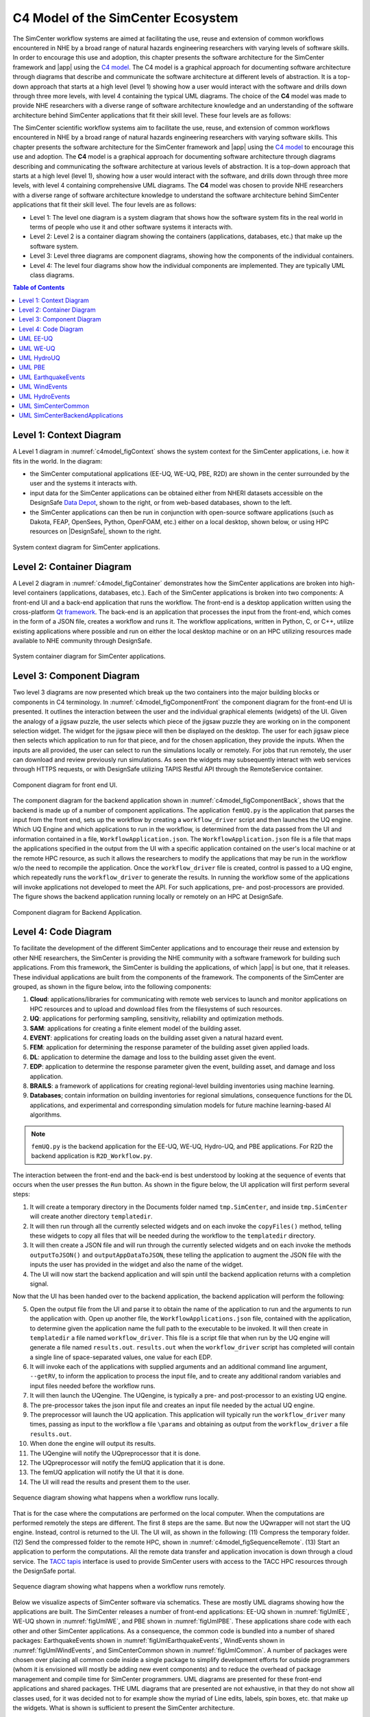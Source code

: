 .. _lblc4model:

===================================
C4 Model of the SimCenter Ecosystem
===================================

The SimCenter workflow systems are aimed at facilitating the use, reuse and extension of common workflows encountered in NHE by a broad range of natural hazards engineering researchers with varying levels of software skills. In order to encourage this use and adoption, this chapter presents the software architecture for the SimCenter framework and |app| using the `C4 model <https://c4model.com>`_. The C4 model is a graphical approach for documenting software architecture through diagrams that describe and communicate the software architecture at different levels of abstraction. It is a top-down approach that starts at a high level (level 1) showing how a user would interact with the software and drills down through three more levels, with level 4 containing the typical UML diagrams. The choice of the **C4** model was made to provide NHE researchers with a diverse range of software architecture knowledge and an understanding of the software architecture behind SimCenter applications that fit their skill level. These four levels are as follows:

The SimCenter scientific workflow systems aim to facilitate the use, reuse, and extension of common workflows encountered in NHE by a broad range of natural hazards engineering researchers with varying software skills. This chapter presents the software architecture for the SimCenter framework and |app| using the `C4 model <https://c4model.com>`_ to encourage this use and adoption. The **C4** model is a graphical approach for documenting software architecture through diagrams describing and communicating the software architecture at various levels of abstraction. It is a top-down approach that starts at a high level (level 1), showing how a user would interact with the software, and drills down through three more levels, with level 4 containing comprehensive UML diagrams. The **C4** model was chosen to provide NHE researchers with a diverse range of software architecture knowledge to understand the software architecture behind SimCenter applications that fit their skill level. The four levels are as follows:

- Level 1: The level one diagram is a system diagram that shows how the software system fits in the real world in terms of people who use it and other software systems it interacts with.
- Level 2: Level 2 is a container diagram showing the containers (applications, databases, etc.) that make up the software system.
- Level 3: Level three diagrams are component diagrams, showing how the components of the individual containers.
- Level 4: The level four diagrams show how the individual components are implemented. They are typically UML class diagrams.

.. contents:: Table of Contents
   :local:
   :backlinks: none


.. _lblc4model1:

Level 1: Context Diagram
------------------------

A Level 1 diagram in :numref:`c4model_figContext` shows the system context for the SimCenter applications, i.e. how it fits in the world. In the diagram:

- the SimCenter computational applications (EE-UQ, WE-UQ, PBE, R2D) are shown in the center surrounded by the user and the systems it interacts with.
- input data for the SimCenter applications can be obtained either from NHERI datasets accessible on the DesignSafe `Data Depot <https://www.designsafe-ci.org/data/browser/public/designsafe.storage.community/>`_, shown to the right, or from web-based databases, shown to the left.
- the SimCenter applications can then be run in conjunction with open-source software applications (such as Dakota, FEAP, OpenSees, Python, OpenFOAM, etc.) either on a local desktop, shown below, or using HPC resources on |DesignSafe|, shown to the right.


.. figure:: figures/context.png
   :name: c4model_figContext
   :align: center
   :width: 800
   :figclass: align-center

   System context diagram for SimCenter applications.


.. _lblc4model2:

Level 2: Container Diagram
--------------------------

A Level 2 diagram in :numref:`c4model_figContainer` demonstrates how the SimCenter applications are broken into high-level containers (applications, databases, etc.). Each of the SimCenter applications is broken into two components: A front-end UI and a back-end application that runs the workflow. The front-end is a desktop application written using the cross-platform `Qt framework <https://www.qt.io/product/framework>`_. The back-end is an application that processes the input from the front-end, which comes in the form of a JSON file, creates a workflow and runs it. The workflow applications, written in Python, C, or C++, utilize existing applications where possible and run on either the local desktop machine or on an HPC utilizing resources made available to NHE community through DesignSafe.

.. figure:: figures/container.png
   :name: c4model_figContainer
   :align: center
   :width: 800
   :figclass: align-center

   System container diagram for SimCenter applications.


.. _lblc4model3:

Level 3: Component Diagram
--------------------------

Two level 3 diagrams are now presented which break up the two containers into the major building blocks or
components in C4 terminology. In :numref:`c4model_figComponentFront` the component diagram for the front-end UI is presented. It outlines the interaction between the user and the individual graphical elements (widgets) of the UI. Given the analogy of a jigsaw puzzle, the user selects which piece of the jigsaw puzzle they are working on in the component selection widget. The widget for the jigsaw piece will then be displayed on the desktop. The user for each jigsaw piece then selects which application to run for that piece, and for the chosen application, they provide the inputs. When the inputs are all provided, the user can select to run the simulations locally or remotely. For jobs that run remotely, the user can download and review previously run simulations. As seen the widgets may subsequently interact with web services through HTTPS requests, or with DesignSafe utilizing TAPIS Restful API through the RemoteService container.

.. figure:: figures/componentFront.png
   :name: c4model_figComponentFront
   :align: center
   :width: 800
   :figclass: align-center

   Component diagram for front end UI.


The component diagram for the backend application shown in :numref:`c4model_figComponentBack`, shows that the backend is made up of a number of component applications. The application ``femUQ.py`` is the application that parses the input from the front end, sets up the workflow by creating a ``workflow_driver`` script and then launches the UQ engine. Which UQ Engine and which applications to run in the workflow, is determined from the data passed from the UI and information contained in a file, ``WorkflowApplication.json``. The ``WorkflowApplication.json`` file is a file that maps the applications specified in the output from the UI with a specific application contained on the user's local machine or at the remote HPC resource, as such it allows the researchers to modify the applications that may be run in the workflow w/o the need to recompile the application. Once the ``workflow_driver`` file is created, control is passed to a UQ engine, which repeatedly runs the ``workflow_driver`` to generate the results. In running the workflow some of the applications will invoke applications not developed to meet the API. For such applications, pre- and post-processors are provided. The figure shows the backend application running locally or remotely on an HPC at DesignSafe.


.. figure:: figures/componentBack.png
   :name: c4model_figComponentBack
   :align: center
   :width: 800
   :figclass: align-center

   Component diagram for Backend Application.

.. _lblc4model4:

Level 4: Code Diagram
--------------------------

To facilitate the development of the different SimCenter applications and to encourage their reuse and extension by other NHE researchers, the SimCenter is providing the NHE community with a software framework for building such applications. From this framework, the SimCenter is building the applications, of which |app| is but one, that it releases. These individual applications are built from the components of the framework. The components of the SimCenter are grouped, as shown in the figure below, into the following components:

#. **Cloud**: applications/libraries for communicating with remote web services to launch and monitor applications on HPC resources and to upload and download files from the filesystems of such resources.

#. **UQ**: applications for performing sampling, sensitivity, reliability and optimization methods.

#. **SAM**: applications for creating a finite element model of the building asset.

#. **EVENT**: applications for creating loads on the building asset given a natural hazard event.

#. **FEM**: application for determining the response parameter of the building asset given applied loads.

#. **DL**: application to determine the damage and loss to the building asset given the event.

#. **EDP**: application to determine the response parameter given the event, building asset, and damage and loss application.

#. **BRAILS**: a framework of applications for creating regional-level building inventories using machine learning.   

#. **Databases**; contain information on building inventories for regional simulations, consequence functions for the DL applications, and experimental and corresponding simulation models for future machine learning-based AI algorithms.


.. note::
   ``femUQ.py`` is the backend application for the EE-UQ, WE-UQ, Hydro-UQ, and PBE applications. For R2D the backend application is ``R2D_Workflow.py``.


The interaction between the front-end and the back-end is best understood by looking at the sequence of events that occurs when the user presses the ``Run`` button. As shown in the figure below, the UI application will first perform several steps:

1. It will create a temporary directory in the Documents folder named ``tmp.SimCenter``, and inside ``tmp.SimCenter`` will create another directory ``templatedir``.

2. It will then run through all the currently selected widgets and on each invoke the ``copyFiles()`` method, telling these widgets to copy all files that will be needed during the workflow to the ``templatedir`` directory.

3. It will then create a JSON file and will run through the currently selected widgets and on each invoke the methods ``outputToJSON()`` and ``outputAppDataToJSON``, these telling the application to augment the JSON file with the inputs the user has provided in the widget and also the name of the widget.

4. The UI will now start the backend application and will spin until the backend application returns with a completion signal.
   
Now that the UI has been handed over to the backend application, the backend application will perform the following:

5. Open the output file from the UI and parse it to obtain the name of the application to run and the arguments to run the application with. Open up another file, the ``WorkflowApplications.json`` file, contained with the application, to determine given the application name the full path to the executable to be invoked. It will then create in ``templatedir`` a file named ``workflow_driver``. This file is a script file that when run by the UQ engine will generate a file named ``results.out``. ``results.out`` when the ``workflow_driver`` script has completed will contain a single line of space-separated values, one value for each EDP.

6. It will invoke each of the applications with supplied arguments and an additional command line argument, ``--getRV``, to inform the application to process the input file, and to create any additional random variables and input files needed before the workflow runs.

7. It will then launch the UQengine. The UQengine, is typically a pre- and post-processor to an existing UQ engine.

8. The pre-processor takes the json input file and creates an input file needed by the actual UQ engine.

9. The preprocessor will launch the UQ application. This application will typically run the ``workflow_driver`` many times, passing as input to the workflow a file ``\params`` and obtaining as output from the ``workflow_driver`` a file ``results.out``.

10. When done the engine will output its results.

11. The UQengine will notify the UQpreprocessor that it is done.

12. The UQpreprocessor will notify the femUQ application that it is done.

13. The femUQ application will notify the UI that it is done.

14. The UI will read the results and present them to the user.



.. figure:: figures/sequenceLocal.png
   :name: c4model_figSequenceLocal
   :align: center
   :width: 800
   :figclass: align-center

   Sequence diagram showing what happens when a workflow runs locally.


That is for the case where the computations are performed on the local computer. When the computations are
performed remotely the steps are different. The first 8 steps are the same. But now the UQwrapper will not
start the UQ engine. Instead, control is returned to the UI. The UI will, as shown in the following: (11)
Compress the temporary folder. (12) Send the compressed folder to the remote HPC, shown in :numref:`c4model_figSequenceRemote`. (13) Start an application to perform the computations. All the remote data transfer and application invocation is down through a cloud service. The `TACC tapis <https://tapis-project.org/>`_ interface is used to provide SimCenter users with access to the TACC HPC resources through the DesignSafe portal.


.. figure:: figures/sequenceRemote.png
   :name: c4model_figSequenceRemote
   :align: center
   :width: 800
   :figclass: align-center

   Sequence diagram showing what happens when a workflow runs remotely.



Below we visualize aspects of SimCenter software via schematics. These are mostly UML diagrams showing how the applications are built. The SimCenter releases a number of front-end applications: EE-UQ shown in :numref:`figUmlEE`, WE-UQ shown in :numref:`figUmlWE`, and PBE shown in :numref:`figUmlPBE`. These applications share code with each other and other SimCenter applications. As a consequence, the common code is bundled into a number of shared packages: EarthquakeEvents shown in :numref:`figUmlEarthquakeEvents`, WindEvents shown in :numref:`figUmlWindEvents`, and SimCenterCommon shown in :numref:`figUmlCommon`. A number of packages were chosen over placing all common code inside a single package to simplify development efforts for outside programmers (whom it is envisioned will mostly be adding new event components) and to reduce the overhead of package management and compile time for SimCenter programmers. UML diagrams are presented for these front-end applications and shared packages. THE UML diagrams that are presented are not exhaustive, in that they do not show all classes used, for it was decided not to for example show the myriad of Line edits, labels, spin boxes, etc. that make up the widgets. What is shown is sufficient to present the SimCenter architecture.

While there are a number of different types of UML diagrams, those shown below are limited to class diagrams and sequence diagrams. SimCenter applications are object-oriented in nature. An object-oriented program consists of objects interacting with one another,  with each object being of a certain type or class. A class diagram shows the classes, their attributes and methods, and the relationships between the classes. A sequence diagram or event diagram shows the order in which objects interact. To understand the SimCenter framework it is useful to first present the main() function for a SImCenter application, in this case, EE-UQ, shown in :numref:`codeMainCode`. The code presented is a stripped-down version of the actual code, code for dealing with style sheets, analytics, etc. is not shown as it is not pertinent to understanding the software architecture.


.. _codeMainCode:

.. code-block::
   
   int main(int argc, char *argv[]) {

     QApplication app(argc, argv);
 
    //                                                                       
    // create a remote interface                                             
    //                                                                       

    QString tenant("designsafe");
    QString storage("agave://designsafe.storage.default/");
    QString dirName("EE-UQ");
    
    //                                                                       
    // create the main window                                                
    // 
    
    WorkflowAppWidget *theInputApp = new WorkflowAppEE_UQ(theRemoteService);
    MainWindowWorkflowApp window(QString("EE-UQ: Response of Building to Earthquake"), theInputApp, theRemoteService);
    
    windows.setVersion("Version 1.0.0");


    //                                                                       
    // move the remote interface to a thread                                     
    //                                                                       

    QThread *thread = new QThread();
    theRemoteService->moveToThread(thread); 
    thread->start();

    //                                                                       
    // show the main window, set styles & start the event loop               
    //                                                                       

    window.show(); 
    int res = app.exec();

    //                                                                       
    // on done with the event loop, logout & stop the thread                     
    //                                                                       

    theRemoteService->logout();
    thread->quit();
    
     return res;
   }


As was mentioned the Front end UI applications are built using Qt. In a Qt application, the programmer creates a QApplication object, in :numref:`codeMainCode` the object named `app` and a QMainWindow, in the example named `window`. As will be shown in :numRef:`figUmlCommon`, MainWindowWorkflowApp is a type of QMainWindow that is used in all SimCenter research applications as it deals with all the application menu items, e.g. File open and close, Help cites, etc. The QMainWindowWorkflowApp is a SImCenter class that contains a single QWidget of type WorkflowAppWidget. The WorkflowAppWidget object is passed a RemoteService, the remote cloud service that the application will interact with. This RemoteService is placed in its own QThread object, so that the UI can respond to user requests while communication with the cloud service is underway. Once the window object is shown, control is passed to the QApplication until the user is done.


.. _lblUmlEE:


UML EE-UQ
---------

EE-UQ is an application to determine the response of a building subjected to an earthquake event. As shown in :numref:`figumlEE` it comprises a component selection that presents the user with a number of components, jigsaw pieces, which include: earthquake event (EarthquakeEventSelection), UQ engine (UQ Selection), demand parameters of interns (EDP Selection), building information model (BIM Selection),  structural analysis model generator (SAM Selection), finite element application (FEM Selection), and RandomVariableContainer.  RandomVariableContainer is a widget allowing user to specify distributions associated with the random variables created by a user. As will be seen in :numref:`figUmlEarthquakeEvents` and :numref:`figUmlCommon` each component offers the user a number of applications to choose from for that component. Other classes corresponding to widgets presented in the Front end UI include: UQ Result for displaying the results, Local and Remote Services for running the job locally or remotely, Remote job Manager for monitoring job status and retrieving old jobs, and Login for obtaining credentials from DesignSafe to access and run jobs on the HPC resources. All communication between the applications and DesignSafe-ci is through the Application Service. This is done to allow the applications to switch to other cloud service providers, possibly allowing applications to run at DesignSafe, on Amazon EC-2, IBM's Azure or elsewhere.

.. _figUmlEE:

.. figure:: figures/umlEE.png
   :align: center
   :figclass: align-center

   UML Diagram for EU-UQ

.. _lblUmlWE:

UML WE-UQ
---------

Similar in construction to EE-UQ is WE-UQ, as shown in figure :numref:`figUmlWE`.  In fact, the only difference is that Wind Event Selection is present in the component selection, instead of Earthquake Events. The wind event applications, as will be shown in :numref:`figUmlWindEvents` include stochastic wind models, wind loading from online services such as Vortex-Winds, applications that take online wind tunnel experimental datasets such as those from Tokyo Polytechnic.


.. _figUmlWE:

.. figure:: figures/umlWE.png
   :align: center
   :figclass: align-center

   UML diagram for WE-UQ.


UML HydroUQ
-----------

Similar in construction to EE-UQ is HydroUQ, as shown in figure :numref:`figUmlHydroUQ`.  In fact, the only difference is that Hydro Event Selection is present in the component selection, instead of Earthquake Events. The hydrodynamic event applications, as will be shown in :numref:`figUmlHydroEvents` include stochastic wave models, tsunami loading from online services, digital wave flumes, and more.


.. _figUmlHydroUQ:

.. figure:: figures/umlHydroUQ.png
   :align: center
   :figclass: align-center

   UML diagram for HydroUQ.



.. only:: PBE

.. _lblUmlPBE:
   
UML PBE
-------

PBE is a tool for performance-based engineering. Given a building and an event, it will calculate downtime and loss estimates. As can be seen in :numref:`figumlPBE`,  it adds a LossModelSelection to the component Selections available in EE-UQ. 
The Loss Model applications currently available for selection include a P58 Loss Model and a HAZUS Loss Model. Depending on selection, different widgets are presented for the user to input the different input arguments needed for the different loss model calculations. Presently the calculations for both loss models are performed by the same Python script, CalculateDL.py, in the collection of backend applications.

.. _figUmlPBE:

.. figure:: figures/umlPBE.png
   :align: center
   :figclass: align-center

   UML diagram for PBE.


.. _lblUmlEarthquakeEvents:

UML EarthquakeEvents
--------------------

The Earthquake Events package, as shown in :numref:`figUmlEarthquakeEvents`, contains an Earthquake Event selector with several Earthquake Event selections available. The selections include options that interface with the NGA west server directly and options that will collect inputs for stochastic input models of Vlachos et Al or Dabahi and DerKiuerghian, peer NGA records, site response and our SimCenterEvent format. Each of these widgets corresponds to one application in the backend, e.g. RockOutcrop corresponds to SiteResponse, and it is this application that will run when the workflow runs.

.. _figUmlEarthquakeEvents:

.. figure:: figures/umlEarthquakeEvents.png
   :align: center
   :figclass: align-center

   UML diagram for earthquake events.

.. _lblUmlWindEvents:

UML WindEvents
--------------

Similar to the Earthquake Events package, the wind events package shown in :numref:`figUmlWindEvents`, contains a Wind Event Selector with a number of Wind Event selections available. The selections include options for stochastically generated wind events, events that obtain wind loading from the vortex-winds server, and options to obtain forces from wind tunnel events, either from the Tokyo Polytechnic University database or a user-supplied file.

.. _figUmlWindEvents:

.. figure:: figures/umlWindEvents.png
   :align: center
   :figclass: align-center

   UML diagram for wind events.

 

.. _lblUmlHydroEvents:

UML HydroEvents
---------------

Similar to the Earthquake Events package, the hydrodynamic events package shown in :numref:`figUmlHydroEvents`, contains a Hydrodynamic Event Selector with a number of Hydrodynamic Event selections available. The selections include options for stochastically generated wave events, 3D CFD events, and more.

.. _figUmlHydroEvents:

.. figure:: figures/umlHydroEvents.png
   :align: center
   :figclass: align-center

   UML diagram for hydrodynamic events.

 

.. _lblSimCenterCommon:


UML SimCenterCommon
-------------------

SimCenter common shown in :numref:`figUmlCommon` contains a number of component selections, BIM selection, EDP Selection, SAM Selection, FEM Selection and UQ Engine Selection. Each contains a number of options. The components and their options are all subclasses of the SImCenterAppWidget class, The SImCenterAppWidget has methods to output and input from a JSON object. SimCenterCommon also contains the RandomVariablesContainer class, each object being a container for several RandomVariables. Each RansomVariable has a name and a RandomVariable Distribution associated with it. Types of RandomVariableDistributions include for example Normal, Lognormal, Uniform, Beta, and Gumbel.

 
.. _figUmlCommon:

.. figure:: figures/umlCommon.png
   :align: center
   :figclass: align-center

   UML diagram for SimCenter common.


.. _lblSimCenterBackendApplications:

UML SimCenterBackendApplications
--------------------------------

The BackendApplications are currently all in a single package. These are the applications that perform the numerical computations when the workflow runs. Some of these applications rely on external applications, websites, and external packages.  The external applications, web services, and libraries are as shown in :numref:`figAppDiagramBackend`.


.. _figAppDiagramBackend:

.. figure:: figures/appDiagramBackend.png
   :align: center
   :figclass: align-center

   Applications for backend applications.
